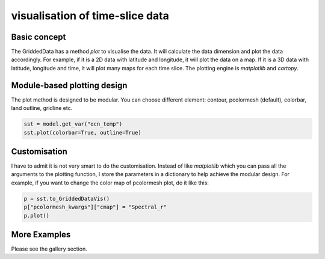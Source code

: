 visualisation of time-slice data
=====================================


Basic concept
-----------------
The GriddedData has a method `plot` to visualise the data. It will calculate the data dimension and plot the data accordingly. For example, if it is a 2D data with latitude and longitude, it will plot the data on a map. If it is a 3D data with latitude, longitude and time, it will plot many maps for each time slice. The plotting engine is `matplotlib` and `cartopy`.


Module-based plotting design
-------------------------------
The plot method is designed to be modular. You can choose different element: contour, pcolormesh (default), colorbar, land outline, gridline etc.


.. code-block:: python

    sst = model.get_var("ocn_temp")
    sst.plot(colorbar=True, outline=True)


Customisation
----------------
I have to admit it is not very smart to do the customisation. Instead of like `matplotlib` which you can pass all the arguments to the plotting function, I store the parameters in a dictionary to help achieve the modular design. For example, if you want to change the color map of pcolormesh plot, do it like this:

.. code-block:: python

    p = sst.to_GriddedDataVis()
    p["pcolormesh_kwargs"]["cmap"] = "Spectral_r"
    p.plot()



More Examples
-----------
Please see the gallery section.